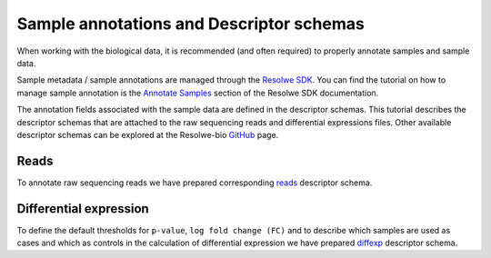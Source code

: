 =========================================
Sample annotations and Descriptor schemas
=========================================

When working with the biological data, it is recommended (and often required) to
properly annotate samples and sample data.

Sample metadata / sample annotations are managed through the `Resolwe SDK`_. You can find
the tutorial on how to manage sample annotation is the `Annotate Samples`_ section of the
Resolwe SDK documentation.

The annotation fields associated with the sample data are defined in the descriptor schemas.
This tutorial describes the descriptor schemas that are attached to the raw sequencing reads
and differential expressions files. Other available descriptor schemas can be explored at the
Resolwe-bio GitHub_ page.


.. _GitHub: https://github.com/genialis/resolwe-bio/tree/master/resolwe_bio/descriptors
.. _Resolwe SDK: http://resdk.readthedocs.io/en/latest/index.html
.. _Annotate Samples: https://resdk.readthedocs.io/en/stable/tutorial-create.html#annotate-samples


Reads
=====

To annotate raw sequencing reads we have prepared corresponding `reads`_ descriptor schema.

.. _reads: https://github.com/genialis/resolwe-bio/blob/master/resolwe_bio/descriptors/reads.yml



Differential expression
========================

To define the default thresholds for ``p-value``, ``log fold change (FC)``
and to describe which samples are used as cases and which as controls in
the calculation of differential expression we have prepared `diffexp`_
descriptor schema.

.. _diffexp: https://github.com/genialis/resolwe-bio/blob/master/resolwe_bio/descriptors/diffexp.yml
